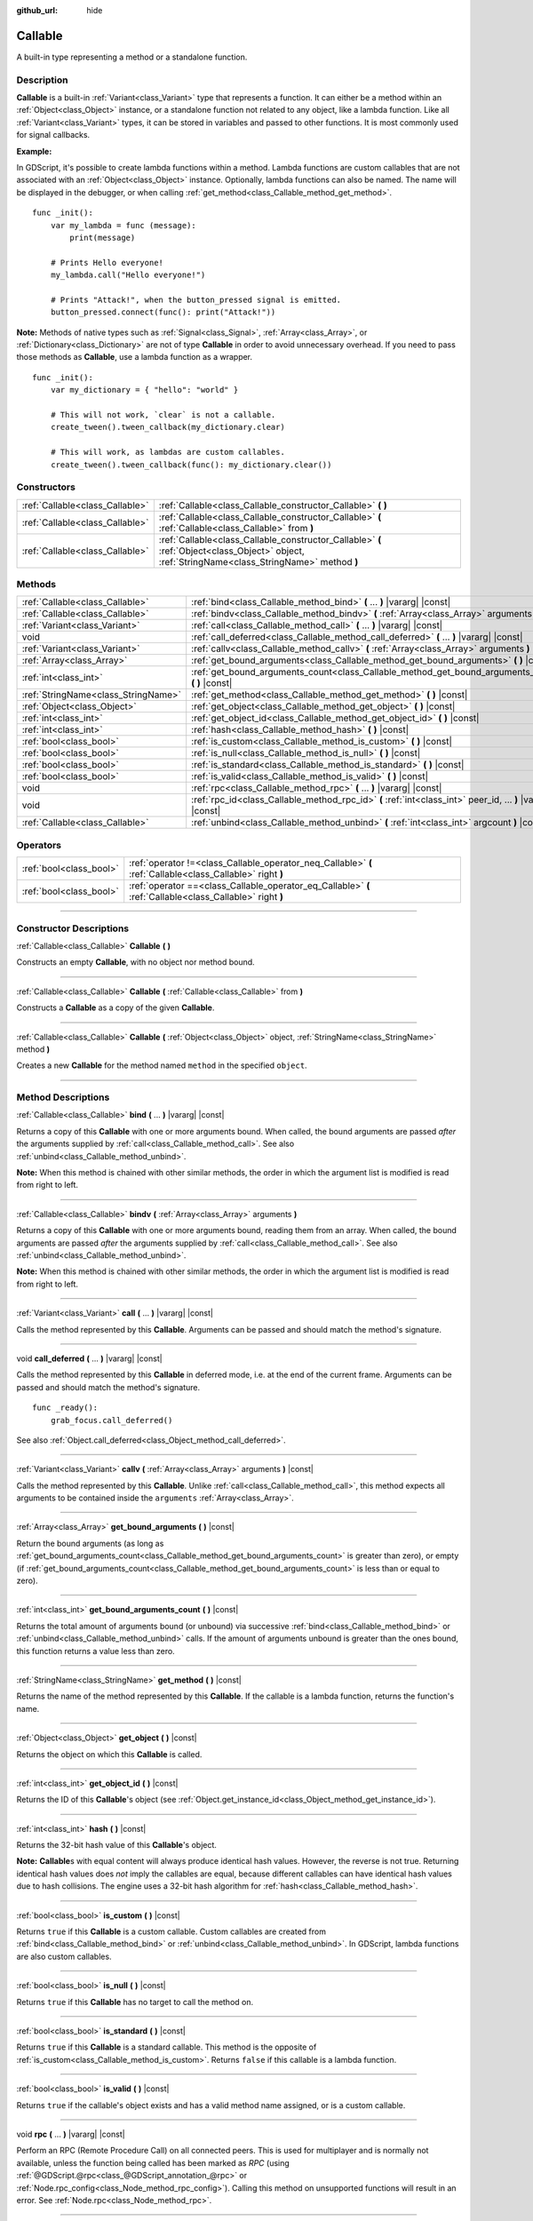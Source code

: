 :github_url: hide

.. DO NOT EDIT THIS FILE!!!
.. Generated automatically from Godot engine sources.
.. Generator: https://github.com/godotengine/godot/tree/master/doc/tools/make_rst.py.
.. XML source: https://github.com/godotengine/godot/tree/master/doc/classes/Callable.xml.

.. _class_Callable:

Callable
========

A built-in type representing a method or a standalone function.

.. rst-class:: classref-introduction-group

Description
-----------

**Callable** is a built-in :ref:`Variant<class_Variant>` type that represents a function. It can either be a method within an :ref:`Object<class_Object>` instance, or a standalone function not related to any object, like a lambda function. Like all :ref:`Variant<class_Variant>` types, it can be stored in variables and passed to other functions. It is most commonly used for signal callbacks.

\ **Example:**\ 


.. tabs::

 .. code-tab:: gdscript

    func print_args(arg1, arg2, arg3 = ""):
        prints(arg1, arg2, arg3)
    
    func test():
        var callable = Callable(self, "print_args")
        callable.call("hello", "world")  # Prints "hello world ".
        callable.call(Vector2.UP, 42, callable)  # Prints "(0, -1) 42 Node(node.gd)::print_args".
        callable.call("invalid")  # Invalid call, should have at least 2 arguments.

 .. code-tab:: csharp

    // Default parameter values are not supported.
    public void PrintArgs(Variant arg1, Variant arg2, Variant arg3 = default)
    {
        GD.PrintS(arg1, arg2, arg3);
    }
    
    public void Test()
    {
        // Invalid calls fail silently.
        Callable callable = new Callable(this, MethodName.PrintArgs);
        callable.Call("hello", "world"); // Default parameter values are not supported, should have 3 arguments.
        callable.Call(Vector2.Up, 42, callable); // Prints "(0, -1) 42 Node(Node.cs)::PrintArgs".
        callable.Call("invalid"); // Invalid call, should have 3 arguments.
    }



In GDScript, it's possible to create lambda functions within a method. Lambda functions are custom callables that are not associated with an :ref:`Object<class_Object>` instance. Optionally, lambda functions can also be named. The name will be displayed in the debugger, or when calling :ref:`get_method<class_Callable_method_get_method>`.

::

    func _init():
        var my_lambda = func (message):
            print(message)
    
        # Prints Hello everyone!
        my_lambda.call("Hello everyone!")
    
        # Prints "Attack!", when the button_pressed signal is emitted.
        button_pressed.connect(func(): print("Attack!"))

\ **Note:** Methods of native types such as :ref:`Signal<class_Signal>`, :ref:`Array<class_Array>`, or :ref:`Dictionary<class_Dictionary>` are not of type **Callable** in order to avoid unnecessary overhead. If you need to pass those methods as **Callable**, use a lambda function as a wrapper.

::

    func _init():
        var my_dictionary = { "hello": "world" }
    
        # This will not work, `clear` is not a callable.
        create_tween().tween_callback(my_dictionary.clear)
    
        # This will work, as lambdas are custom callables.
        create_tween().tween_callback(func(): my_dictionary.clear())

.. rst-class:: classref-reftable-group

Constructors
------------

.. table::
   :widths: auto

   +---------------------------------+-------------------------------------------------------------------------------------------------------------------------------------------------+
   | :ref:`Callable<class_Callable>` | :ref:`Callable<class_Callable_constructor_Callable>` **(** **)**                                                                                |
   +---------------------------------+-------------------------------------------------------------------------------------------------------------------------------------------------+
   | :ref:`Callable<class_Callable>` | :ref:`Callable<class_Callable_constructor_Callable>` **(** :ref:`Callable<class_Callable>` from **)**                                           |
   +---------------------------------+-------------------------------------------------------------------------------------------------------------------------------------------------+
   | :ref:`Callable<class_Callable>` | :ref:`Callable<class_Callable_constructor_Callable>` **(** :ref:`Object<class_Object>` object, :ref:`StringName<class_StringName>` method **)** |
   +---------------------------------+-------------------------------------------------------------------------------------------------------------------------------------------------+

.. rst-class:: classref-reftable-group

Methods
-------

.. table::
   :widths: auto

   +-------------------------------------+-------------------------------------------------------------------------------------------------------------+
   | :ref:`Callable<class_Callable>`     | :ref:`bind<class_Callable_method_bind>` **(** ... **)** |vararg| |const|                                    |
   +-------------------------------------+-------------------------------------------------------------------------------------------------------------+
   | :ref:`Callable<class_Callable>`     | :ref:`bindv<class_Callable_method_bindv>` **(** :ref:`Array<class_Array>` arguments **)**                   |
   +-------------------------------------+-------------------------------------------------------------------------------------------------------------+
   | :ref:`Variant<class_Variant>`       | :ref:`call<class_Callable_method_call>` **(** ... **)** |vararg| |const|                                    |
   +-------------------------------------+-------------------------------------------------------------------------------------------------------------+
   | void                                | :ref:`call_deferred<class_Callable_method_call_deferred>` **(** ... **)** |vararg| |const|                  |
   +-------------------------------------+-------------------------------------------------------------------------------------------------------------+
   | :ref:`Variant<class_Variant>`       | :ref:`callv<class_Callable_method_callv>` **(** :ref:`Array<class_Array>` arguments **)** |const|           |
   +-------------------------------------+-------------------------------------------------------------------------------------------------------------+
   | :ref:`Array<class_Array>`           | :ref:`get_bound_arguments<class_Callable_method_get_bound_arguments>` **(** **)** |const|                   |
   +-------------------------------------+-------------------------------------------------------------------------------------------------------------+
   | :ref:`int<class_int>`               | :ref:`get_bound_arguments_count<class_Callable_method_get_bound_arguments_count>` **(** **)** |const|       |
   +-------------------------------------+-------------------------------------------------------------------------------------------------------------+
   | :ref:`StringName<class_StringName>` | :ref:`get_method<class_Callable_method_get_method>` **(** **)** |const|                                     |
   +-------------------------------------+-------------------------------------------------------------------------------------------------------------+
   | :ref:`Object<class_Object>`         | :ref:`get_object<class_Callable_method_get_object>` **(** **)** |const|                                     |
   +-------------------------------------+-------------------------------------------------------------------------------------------------------------+
   | :ref:`int<class_int>`               | :ref:`get_object_id<class_Callable_method_get_object_id>` **(** **)** |const|                               |
   +-------------------------------------+-------------------------------------------------------------------------------------------------------------+
   | :ref:`int<class_int>`               | :ref:`hash<class_Callable_method_hash>` **(** **)** |const|                                                 |
   +-------------------------------------+-------------------------------------------------------------------------------------------------------------+
   | :ref:`bool<class_bool>`             | :ref:`is_custom<class_Callable_method_is_custom>` **(** **)** |const|                                       |
   +-------------------------------------+-------------------------------------------------------------------------------------------------------------+
   | :ref:`bool<class_bool>`             | :ref:`is_null<class_Callable_method_is_null>` **(** **)** |const|                                           |
   +-------------------------------------+-------------------------------------------------------------------------------------------------------------+
   | :ref:`bool<class_bool>`             | :ref:`is_standard<class_Callable_method_is_standard>` **(** **)** |const|                                   |
   +-------------------------------------+-------------------------------------------------------------------------------------------------------------+
   | :ref:`bool<class_bool>`             | :ref:`is_valid<class_Callable_method_is_valid>` **(** **)** |const|                                         |
   +-------------------------------------+-------------------------------------------------------------------------------------------------------------+
   | void                                | :ref:`rpc<class_Callable_method_rpc>` **(** ... **)** |vararg| |const|                                      |
   +-------------------------------------+-------------------------------------------------------------------------------------------------------------+
   | void                                | :ref:`rpc_id<class_Callable_method_rpc_id>` **(** :ref:`int<class_int>` peer_id, ... **)** |vararg| |const| |
   +-------------------------------------+-------------------------------------------------------------------------------------------------------------+
   | :ref:`Callable<class_Callable>`     | :ref:`unbind<class_Callable_method_unbind>` **(** :ref:`int<class_int>` argcount **)** |const|              |
   +-------------------------------------+-------------------------------------------------------------------------------------------------------------+

.. rst-class:: classref-reftable-group

Operators
---------

.. table::
   :widths: auto

   +-------------------------+------------------------------------------------------------------------------------------------------------+
   | :ref:`bool<class_bool>` | :ref:`operator !=<class_Callable_operator_neq_Callable>` **(** :ref:`Callable<class_Callable>` right **)** |
   +-------------------------+------------------------------------------------------------------------------------------------------------+
   | :ref:`bool<class_bool>` | :ref:`operator ==<class_Callable_operator_eq_Callable>` **(** :ref:`Callable<class_Callable>` right **)**  |
   +-------------------------+------------------------------------------------------------------------------------------------------------+

.. rst-class:: classref-section-separator

----

.. rst-class:: classref-descriptions-group

Constructor Descriptions
------------------------

.. _class_Callable_constructor_Callable:

.. rst-class:: classref-constructor

:ref:`Callable<class_Callable>` **Callable** **(** **)**

Constructs an empty **Callable**, with no object nor method bound.

.. rst-class:: classref-item-separator

----

.. rst-class:: classref-constructor

:ref:`Callable<class_Callable>` **Callable** **(** :ref:`Callable<class_Callable>` from **)**

Constructs a **Callable** as a copy of the given **Callable**.

.. rst-class:: classref-item-separator

----

.. rst-class:: classref-constructor

:ref:`Callable<class_Callable>` **Callable** **(** :ref:`Object<class_Object>` object, :ref:`StringName<class_StringName>` method **)**

Creates a new **Callable** for the method named ``method`` in the specified ``object``.

.. rst-class:: classref-section-separator

----

.. rst-class:: classref-descriptions-group

Method Descriptions
-------------------

.. _class_Callable_method_bind:

.. rst-class:: classref-method

:ref:`Callable<class_Callable>` **bind** **(** ... **)** |vararg| |const|

Returns a copy of this **Callable** with one or more arguments bound. When called, the bound arguments are passed *after* the arguments supplied by :ref:`call<class_Callable_method_call>`. See also :ref:`unbind<class_Callable_method_unbind>`.

\ **Note:** When this method is chained with other similar methods, the order in which the argument list is modified is read from right to left.

.. rst-class:: classref-item-separator

----

.. _class_Callable_method_bindv:

.. rst-class:: classref-method

:ref:`Callable<class_Callable>` **bindv** **(** :ref:`Array<class_Array>` arguments **)**

Returns a copy of this **Callable** with one or more arguments bound, reading them from an array. When called, the bound arguments are passed *after* the arguments supplied by :ref:`call<class_Callable_method_call>`. See also :ref:`unbind<class_Callable_method_unbind>`.

\ **Note:** When this method is chained with other similar methods, the order in which the argument list is modified is read from right to left.

.. rst-class:: classref-item-separator

----

.. _class_Callable_method_call:

.. rst-class:: classref-method

:ref:`Variant<class_Variant>` **call** **(** ... **)** |vararg| |const|

Calls the method represented by this **Callable**. Arguments can be passed and should match the method's signature.

.. rst-class:: classref-item-separator

----

.. _class_Callable_method_call_deferred:

.. rst-class:: classref-method

void **call_deferred** **(** ... **)** |vararg| |const|

Calls the method represented by this **Callable** in deferred mode, i.e. at the end of the current frame. Arguments can be passed and should match the method's signature.

::

    func _ready():
        grab_focus.call_deferred()

See also :ref:`Object.call_deferred<class_Object_method_call_deferred>`.

.. rst-class:: classref-item-separator

----

.. _class_Callable_method_callv:

.. rst-class:: classref-method

:ref:`Variant<class_Variant>` **callv** **(** :ref:`Array<class_Array>` arguments **)** |const|

Calls the method represented by this **Callable**. Unlike :ref:`call<class_Callable_method_call>`, this method expects all arguments to be contained inside the ``arguments`` :ref:`Array<class_Array>`.

.. rst-class:: classref-item-separator

----

.. _class_Callable_method_get_bound_arguments:

.. rst-class:: classref-method

:ref:`Array<class_Array>` **get_bound_arguments** **(** **)** |const|

Return the bound arguments (as long as :ref:`get_bound_arguments_count<class_Callable_method_get_bound_arguments_count>` is greater than zero), or empty (if :ref:`get_bound_arguments_count<class_Callable_method_get_bound_arguments_count>` is less than or equal to zero).

.. rst-class:: classref-item-separator

----

.. _class_Callable_method_get_bound_arguments_count:

.. rst-class:: classref-method

:ref:`int<class_int>` **get_bound_arguments_count** **(** **)** |const|

Returns the total amount of arguments bound (or unbound) via successive :ref:`bind<class_Callable_method_bind>` or :ref:`unbind<class_Callable_method_unbind>` calls. If the amount of arguments unbound is greater than the ones bound, this function returns a value less than zero.

.. rst-class:: classref-item-separator

----

.. _class_Callable_method_get_method:

.. rst-class:: classref-method

:ref:`StringName<class_StringName>` **get_method** **(** **)** |const|

Returns the name of the method represented by this **Callable**. If the callable is a lambda function, returns the function's name.

.. rst-class:: classref-item-separator

----

.. _class_Callable_method_get_object:

.. rst-class:: classref-method

:ref:`Object<class_Object>` **get_object** **(** **)** |const|

Returns the object on which this **Callable** is called.

.. rst-class:: classref-item-separator

----

.. _class_Callable_method_get_object_id:

.. rst-class:: classref-method

:ref:`int<class_int>` **get_object_id** **(** **)** |const|

Returns the ID of this **Callable**'s object (see :ref:`Object.get_instance_id<class_Object_method_get_instance_id>`).

.. rst-class:: classref-item-separator

----

.. _class_Callable_method_hash:

.. rst-class:: classref-method

:ref:`int<class_int>` **hash** **(** **)** |const|

Returns the 32-bit hash value of this **Callable**'s object.

\ **Note:** **Callable**\ s with equal content will always produce identical hash values. However, the reverse is not true. Returning identical hash values does *not* imply the callables are equal, because different callables can have identical hash values due to hash collisions. The engine uses a 32-bit hash algorithm for :ref:`hash<class_Callable_method_hash>`.

.. rst-class:: classref-item-separator

----

.. _class_Callable_method_is_custom:

.. rst-class:: classref-method

:ref:`bool<class_bool>` **is_custom** **(** **)** |const|

Returns ``true`` if this **Callable** is a custom callable. Custom callables are created from :ref:`bind<class_Callable_method_bind>` or :ref:`unbind<class_Callable_method_unbind>`. In GDScript, lambda functions are also custom callables.

.. rst-class:: classref-item-separator

----

.. _class_Callable_method_is_null:

.. rst-class:: classref-method

:ref:`bool<class_bool>` **is_null** **(** **)** |const|

Returns ``true`` if this **Callable** has no target to call the method on.

.. rst-class:: classref-item-separator

----

.. _class_Callable_method_is_standard:

.. rst-class:: classref-method

:ref:`bool<class_bool>` **is_standard** **(** **)** |const|

Returns ``true`` if this **Callable** is a standard callable. This method is the opposite of :ref:`is_custom<class_Callable_method_is_custom>`. Returns ``false`` if this callable is a lambda function.

.. rst-class:: classref-item-separator

----

.. _class_Callable_method_is_valid:

.. rst-class:: classref-method

:ref:`bool<class_bool>` **is_valid** **(** **)** |const|

Returns ``true`` if the callable's object exists and has a valid method name assigned, or is a custom callable.

.. rst-class:: classref-item-separator

----

.. _class_Callable_method_rpc:

.. rst-class:: classref-method

void **rpc** **(** ... **)** |vararg| |const|

Perform an RPC (Remote Procedure Call) on all connected peers. This is used for multiplayer and is normally not available, unless the function being called has been marked as *RPC* (using :ref:`@GDScript.@rpc<class_@GDScript_annotation_@rpc>` or :ref:`Node.rpc_config<class_Node_method_rpc_config>`). Calling this method on unsupported functions will result in an error. See :ref:`Node.rpc<class_Node_method_rpc>`.

.. rst-class:: classref-item-separator

----

.. _class_Callable_method_rpc_id:

.. rst-class:: classref-method

void **rpc_id** **(** :ref:`int<class_int>` peer_id, ... **)** |vararg| |const|

Perform an RPC (Remote Procedure Call) on a specific peer ID (see multiplayer documentation for reference). This is used for multiplayer and is normally not available unless the function being called has been marked as *RPC* (using :ref:`@GDScript.@rpc<class_@GDScript_annotation_@rpc>` or :ref:`Node.rpc_config<class_Node_method_rpc_config>`). Calling this method on unsupported functions will result in an error. See :ref:`Node.rpc_id<class_Node_method_rpc_id>`.

.. rst-class:: classref-item-separator

----

.. _class_Callable_method_unbind:

.. rst-class:: classref-method

:ref:`Callable<class_Callable>` **unbind** **(** :ref:`int<class_int>` argcount **)** |const|

Returns a copy of this **Callable** with a number of arguments unbound. In other words, when the new callable is called the last few arguments supplied by the user are ignored, according to ``argcount``. The remaining arguments are passed to the callable. This allows to use the original callable in a context that attempts to pass more arguments than this callable can handle, e.g. a signal with a fixed number of arguments. See also :ref:`bind<class_Callable_method_bind>`.

\ **Note:** When this method is chained with other similar methods, the order in which the argument list is modified is read from right to left.

::

    func _ready():
        foo.unbind(1).call(1, 2) # Calls foo(1).
        foo.bind(3, 4).unbind(1).call(1, 2) # Calls foo(1, 3, 4), note that it does not change the arguments from bind.

.. rst-class:: classref-section-separator

----

.. rst-class:: classref-descriptions-group

Operator Descriptions
---------------------

.. _class_Callable_operator_neq_Callable:

.. rst-class:: classref-operator

:ref:`bool<class_bool>` **operator !=** **(** :ref:`Callable<class_Callable>` right **)**

Returns ``true`` if both **Callable**\ s invoke different targets.

.. rst-class:: classref-item-separator

----

.. _class_Callable_operator_eq_Callable:

.. rst-class:: classref-operator

:ref:`bool<class_bool>` **operator ==** **(** :ref:`Callable<class_Callable>` right **)**

Returns ``true`` if both **Callable**\ s invoke the same custom target.

.. |virtual| replace:: :abbr:`virtual (This method should typically be overridden by the user to have any effect.)`
.. |const| replace:: :abbr:`const (This method has no side effects. It doesn't modify any of the instance's member variables.)`
.. |vararg| replace:: :abbr:`vararg (This method accepts any number of arguments after the ones described here.)`
.. |constructor| replace:: :abbr:`constructor (This method is used to construct a type.)`
.. |static| replace:: :abbr:`static (This method doesn't need an instance to be called, so it can be called directly using the class name.)`
.. |operator| replace:: :abbr:`operator (This method describes a valid operator to use with this type as left-hand operand.)`
.. |bitfield| replace:: :abbr:`BitField (This value is an integer composed as a bitmask of the following flags.)`
